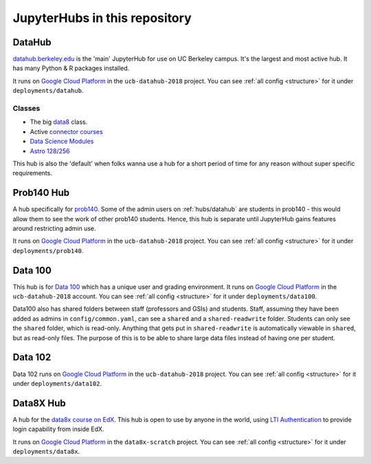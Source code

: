 .. _hubs:

==============================
JupyterHubs in this repository
==============================

.. _hubs/datahub:

DataHub
=======

`datahub.berkeley.edu <https://datahub.berkeley.edu>`_ is the 'main' JupyterHub
for use on UC Berkeley campus. It's the largest and most active hub. It has many
Python & R packages installed.

It runs on `Google Cloud Platform <https://cloud.google.com>`_ in the ``ucb-datahub-2018``
project. You can see :ref:`all config <structure>` for it under ``deployments/datahub``.

Classes
-------

* The big `data8 <http://data8.org/>`_ class.
* Active `connector courses <https://data.berkeley.edu/education/connectors>`_
* `Data Science Modules <https://data.berkeley.edu/education/modules>`_
* `Astro 128/256 <https://astro.berkeley.edu/course-information/3958209-astronomy-data-science-laboratory>`_

This hub is also the 'default' when folks wanna use a hub for a short period of time for
any reason without super specific requirements.

Prob140 Hub
===========

A hub specifically for `prob140 <http://prob140.org/>`_. Some of the admin users
on :ref:`hubs/datahub` are students in prob140 - this would allow them to see
the work of other prob140 students. Hence, this hub is separate until JupyterHub
gains features around restricting admin use.

It runs on `Google Cloud Platform <https://cloud.google.com>`_ in the ``ucb-datahub-2018``
project. You can see :ref:`all config <structure>` for it under ``deployments/prob140``.

Data 100
========

This hub is for `Data 100 <http://www.ds100.org/>`_ which has a unique
user and grading environment. It runs on `Google Cloud Platform <https://cloud.google.com>`_ in the ``ucb-datahub-2018`` account. You can see :ref:`all config <structure>` for it under ``deployments/data100``.

Data100 also has shared folders between staff (professors and GSIs) and students. Staff, assuming they have been added as admins in ``config/common.yaml``, can see a ``shared`` and a ``shared-readwrite`` folder. Students can only see the ``shared`` folder, which is read-only. Anything that gets put in ``shared-readwrite`` is automatically viewable in ``shared``, but as read-only files. The purpose of this is to be able to share large data files instead of having one per student. 

Data 102
========

Data 102 runs on `Google Cloud Platform <https://cloud.google.com>`_ in the ``ucb-datahub-2018`` project. You can see :ref:`all config <structure>` for it under ``deployments/data102``.

Data8X Hub
==========

A hub for the `data8x course on EdX <https://www.edx.org/professional-certificate/berkeleyx-foundations-of-data-science>`_.
This hub is open to use by anyone in the world, using `LTI Authentication <https://github.com/jupyterhub/ltiauthenticator>`_
to provide login capability from inside EdX.

It runs on `Google Cloud Platform <https://cloud.google.com>`_ in the ``data8x-scratch``
project. You can see :ref:`all config <structure>` for it under ``deployments/data8x``.